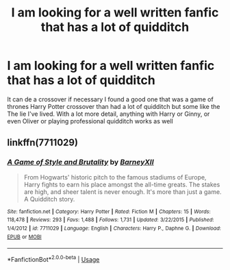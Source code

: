 #+TITLE: I am looking for a well written fanfic that has a lot of quidditch

* I am looking for a well written fanfic that has a lot of quidditch
:PROPERTIES:
:Author: pygmypuffonacid
:Score: 5
:DateUnix: 1566680483.0
:DateShort: 2019-Aug-25
:FlairText: Request
:END:
It can de a crossover if necessary I found a good one that was a game of thrones Harry Potter crossover than had a lot of quidditch but some like the The lie I've lived. With a lot more detail, anything with Harry or Ginny, or even Oliver or playing professional quidditch works as well


** linkffn(7711029)
:PROPERTIES:
:Author: unparagonedpaladin
:Score: 1
:DateUnix: 1566695580.0
:DateShort: 2019-Aug-25
:END:

*** [[https://www.fanfiction.net/s/7711029/1/][*/A Game of Style and Brutality/*]] by [[https://www.fanfiction.net/u/2496700/BarneyXII][/BarneyXII/]]

#+begin_quote
  From Hogwarts' historic pitch to the famous stadiums of Europe, Harry fights to earn his place amongst the all-time greats. The stakes are high, and sheer talent is never enough. It's more than just a game. A Quidditch story.
#+end_quote

^{/Site/:} ^{fanfiction.net} ^{*|*} ^{/Category/:} ^{Harry} ^{Potter} ^{*|*} ^{/Rated/:} ^{Fiction} ^{M} ^{*|*} ^{/Chapters/:} ^{15} ^{*|*} ^{/Words/:} ^{118,478} ^{*|*} ^{/Reviews/:} ^{293} ^{*|*} ^{/Favs/:} ^{1,488} ^{*|*} ^{/Follows/:} ^{1,731} ^{*|*} ^{/Updated/:} ^{3/22/2015} ^{*|*} ^{/Published/:} ^{1/4/2012} ^{*|*} ^{/id/:} ^{7711029} ^{*|*} ^{/Language/:} ^{English} ^{*|*} ^{/Characters/:} ^{Harry} ^{P.,} ^{Daphne} ^{G.} ^{*|*} ^{/Download/:} ^{[[http://www.ff2ebook.com/old/ffn-bot/index.php?id=7711029&source=ff&filetype=epub][EPUB]]} ^{or} ^{[[http://www.ff2ebook.com/old/ffn-bot/index.php?id=7711029&source=ff&filetype=mobi][MOBI]]}

--------------

*FanfictionBot*^{2.0.0-beta} | [[https://github.com/tusing/reddit-ffn-bot/wiki/Usage][Usage]]
:PROPERTIES:
:Author: FanfictionBot
:Score: 2
:DateUnix: 1566695586.0
:DateShort: 2019-Aug-25
:END:
